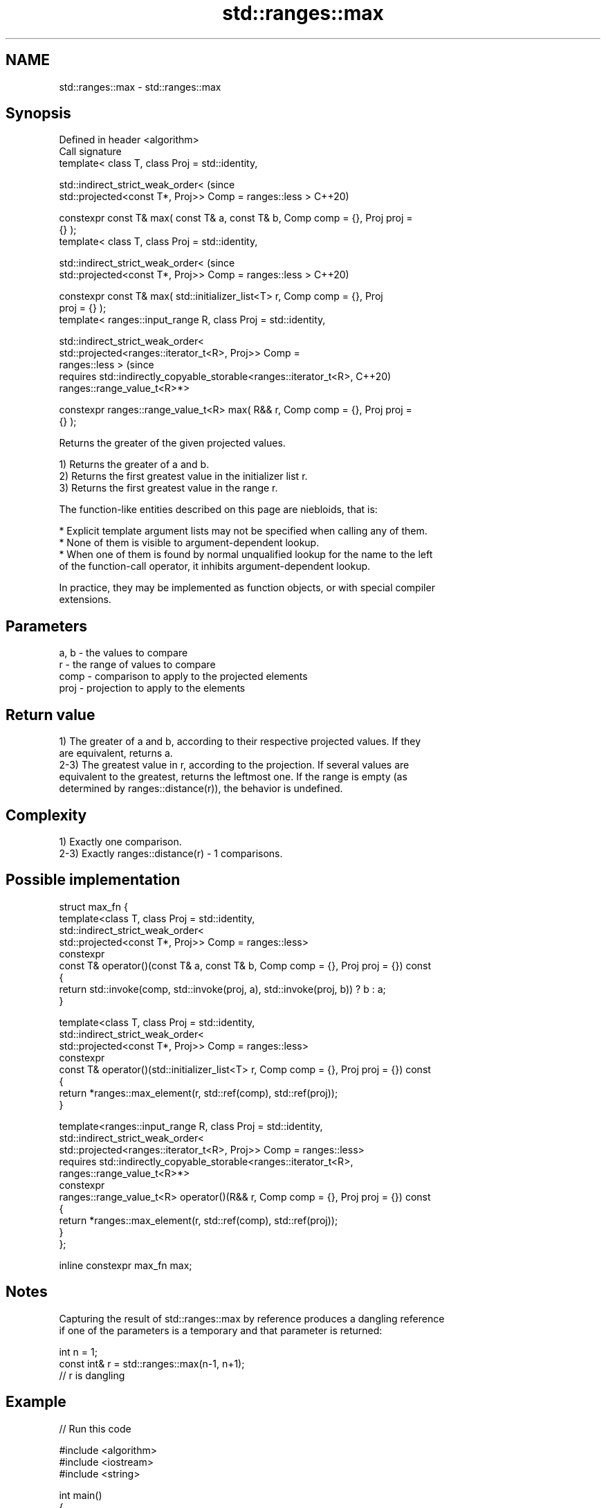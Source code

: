.TH std::ranges::max 3 "2021.11.17" "http://cppreference.com" "C++ Standard Libary"
.SH NAME
std::ranges::max \- std::ranges::max

.SH Synopsis
   Defined in header <algorithm>
   Call signature
   template< class T, class Proj = std::identity,

             std::indirect_strict_weak_order<                                   (since
                 std::projected<const T*, Proj>> Comp = ranges::less >          C++20)

   constexpr const T& max( const T& a, const T& b, Comp comp = {}, Proj proj =
   {} );
   template< class T, class Proj = std::identity,

             std::indirect_strict_weak_order<                                   (since
                 std::projected<const T*, Proj>> Comp = ranges::less >          C++20)

   constexpr const T& max( std::initializer_list<T> r, Comp comp = {}, Proj
   proj = {} );
   template< ranges::input_range R, class Proj = std::identity,

             std::indirect_strict_weak_order<
                 std::projected<ranges::iterator_t<R>, Proj>> Comp =
   ranges::less >                                                               (since
   requires std::indirectly_copyable_storable<ranges::iterator_t<R>,            C++20)
   ranges::range_value_t<R>*>

   constexpr ranges::range_value_t<R> max( R&& r, Comp comp = {}, Proj proj =
   {} );

   Returns the greater of the given projected values.

   1) Returns the greater of a and b.
   2) Returns the first greatest value in the initializer list r.
   3) Returns the first greatest value in the range r.

   The function-like entities described on this page are niebloids, that is:

     * Explicit template argument lists may not be specified when calling any of them.
     * None of them is visible to argument-dependent lookup.
     * When one of them is found by normal unqualified lookup for the name to the left
       of the function-call operator, it inhibits argument-dependent lookup.

   In practice, they may be implemented as function objects, or with special compiler
   extensions.

.SH Parameters

   a, b - the values to compare
   r    - the range of values to compare
   comp - comparison to apply to the projected elements
   proj - projection to apply to the elements

.SH Return value

   1) The greater of a and b, according to their respective projected values. If they
   are equivalent, returns a.
   2-3) The greatest value in r, according to the projection. If several values are
   equivalent to the greatest, returns the leftmost one. If the range is empty (as
   determined by ranges::distance(r)), the behavior is undefined.

.SH Complexity

   1) Exactly one comparison.
   2-3) Exactly ranges::distance(r) - 1 comparisons.

.SH Possible implementation

   struct max_fn {
     template<class T, class Proj = std::identity,
              std::indirect_strict_weak_order<
                  std::projected<const T*, Proj>> Comp = ranges::less>
     constexpr
     const T& operator()(const T& a, const T& b, Comp comp = {}, Proj proj = {}) const
     {
         return std::invoke(comp, std::invoke(proj, a), std::invoke(proj, b)) ? b : a;
     }

     template<class T, class Proj = std::identity,
              std::indirect_strict_weak_order<
                  std::projected<const T*, Proj>> Comp = ranges::less>
     constexpr
     const T& operator()(std::initializer_list<T> r, Comp comp = {}, Proj proj = {}) const
     {
       return *ranges::max_element(r, std::ref(comp), std::ref(proj));
     }

     template<ranges::input_range R, class Proj = std::identity,
              std::indirect_strict_weak_order<
                   std::projected<ranges::iterator_t<R>, Proj>> Comp = ranges::less>
     requires std::indirectly_copyable_storable<ranges::iterator_t<R>,
                                                ranges::range_value_t<R>*>
     constexpr
     ranges::range_value_t<R> operator()(R&& r, Comp comp = {}, Proj proj = {}) const
     {
         return *ranges::max_element(r, std::ref(comp), std::ref(proj));
     }
   };

   inline constexpr max_fn max;

.SH Notes

   Capturing the result of std::ranges::max by reference produces a dangling reference
   if one of the parameters is a temporary and that parameter is returned:

 int n = 1;
 const int& r = std::ranges::max(n-1, n+1);
 // r is dangling

.SH Example


// Run this code

 #include <algorithm>
 #include <iostream>
 #include <string>

 int main()
 {
     namespace ranges = std::ranges;
     using namespace std::string_view_literals;
     std::cout << "larger of 1 and 9999: " << ranges::max(1, 9999) << '\\n'
               << "larger of 'a', and 'b': '" << ranges::max('a', 'b') << "'\\n"
               << "longest of \\"foo\\", \\"bar\\", and \\"hello\\": \\""
               << ranges::max({ "foo"sv, "bar"sv, "hello"sv }, {},
                              &std::string_view::size) << "\\"\\n";
 }

.SH Output:

 larger of 1 and 9999: 9999
 larger of 'a', and 'b': 'b'
 longest of "foo", "bar", and "hello": "hello"

.SH See also

   ranges::min         returns the smaller of the given values
   (C++20)             (niebloid)
   ranges::minmax      returns the smaller and larger of two elements
   (C++20)             (niebloid)
   ranges::max_element returns the largest element in a range
   (C++20)             (niebloid)
   ranges::clamp       clamps a value between a pair of boundary values
   (C++20)             (niebloid)
   max                 returns the greater of the given values
                       \fI(function template)\fP
